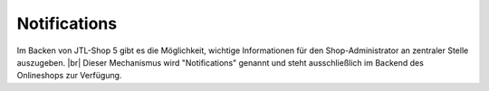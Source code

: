Notifications
=============

.. |br| raw:: html

   <br />

Im Backen von JTL-Shop 5 gibt es die Möglichkeit, wichtige Informationen für den Shop-Administrator an zentraler
Stelle auszugeben. |br|
Dieser Mechanismus wird "Notifications" genannt und steht ausschließlich im Backend des Onlineshops zur Verfügung.



